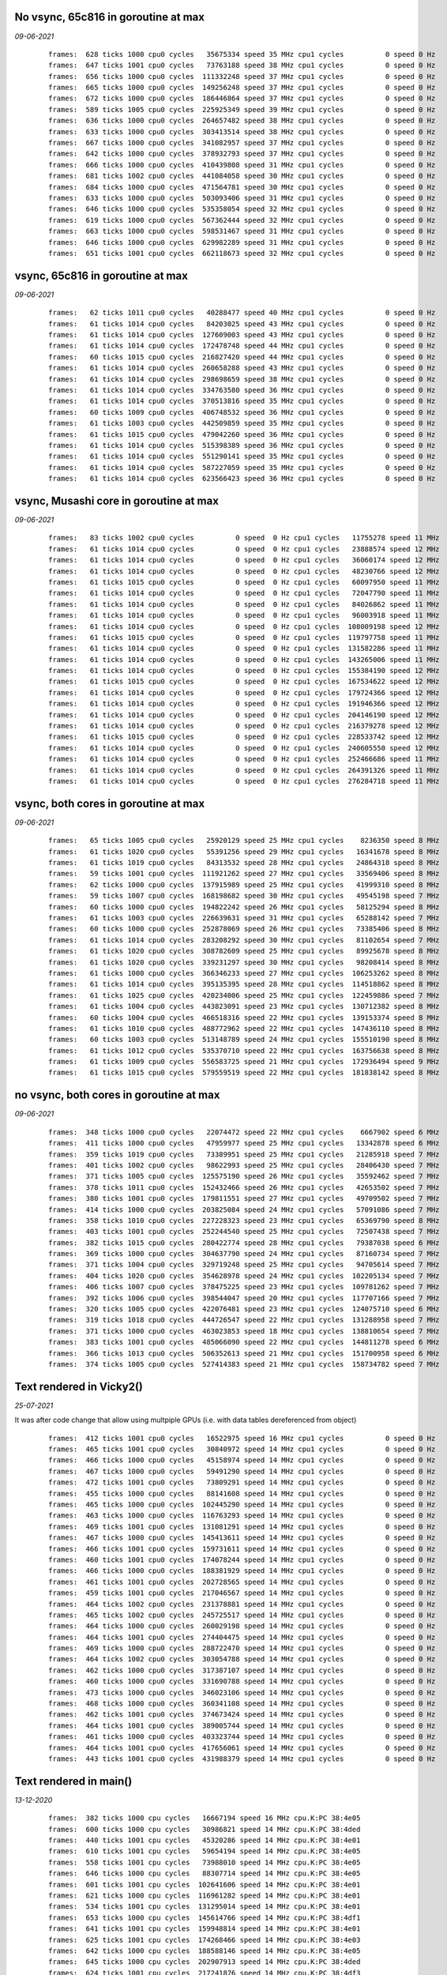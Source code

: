 

No vsync, 65c816 in goroutine at max
====================================
*09-06-2021*

 ::

    frames:  628 ticks 1000 cpu0 cycles   35675334 speed 35 MHz cpu1 cycles          0 speed 0 Hz
    frames:  647 ticks 1001 cpu0 cycles   73763188 speed 38 MHz cpu1 cycles          0 speed 0 Hz
    frames:  656 ticks 1000 cpu0 cycles  111332248 speed 37 MHz cpu1 cycles          0 speed 0 Hz
    frames:  665 ticks 1000 cpu0 cycles  149256248 speed 37 MHz cpu1 cycles          0 speed 0 Hz
    frames:  672 ticks 1000 cpu0 cycles  186446864 speed 37 MHz cpu1 cycles          0 speed 0 Hz
    frames:  589 ticks 1005 cpu0 cycles  225925349 speed 39 MHz cpu1 cycles          0 speed 0 Hz
    frames:  636 ticks 1000 cpu0 cycles  264657482 speed 38 MHz cpu1 cycles          0 speed 0 Hz
    frames:  633 ticks 1000 cpu0 cycles  303413514 speed 38 MHz cpu1 cycles          0 speed 0 Hz
    frames:  667 ticks 1000 cpu0 cycles  341082957 speed 37 MHz cpu1 cycles          0 speed 0 Hz
    frames:  642 ticks 1000 cpu0 cycles  378932793 speed 37 MHz cpu1 cycles          0 speed 0 Hz
    frames:  666 ticks 1000 cpu0 cycles  410439808 speed 31 MHz cpu1 cycles          0 speed 0 Hz
    frames:  681 ticks 1002 cpu0 cycles  441084058 speed 30 MHz cpu1 cycles          0 speed 0 Hz
    frames:  684 ticks 1000 cpu0 cycles  471564781 speed 30 MHz cpu1 cycles          0 speed 0 Hz
    frames:  633 ticks 1000 cpu0 cycles  503093406 speed 31 MHz cpu1 cycles          0 speed 0 Hz
    frames:  646 ticks 1000 cpu0 cycles  535358054 speed 32 MHz cpu1 cycles          0 speed 0 Hz
    frames:  619 ticks 1000 cpu0 cycles  567362444 speed 32 MHz cpu1 cycles          0 speed 0 Hz
    frames:  663 ticks 1000 cpu0 cycles  598531467 speed 31 MHz cpu1 cycles          0 speed 0 Hz
    frames:  646 ticks 1000 cpu0 cycles  629982289 speed 31 MHz cpu1 cycles          0 speed 0 Hz
    frames:  651 ticks 1001 cpu0 cycles  662118673 speed 32 MHz cpu1 cycles          0 speed 0 Hz


vsync, 65c816 in goroutine at max
=================================
*09-06-2021*

 ::

    frames:   62 ticks 1011 cpu0 cycles   40288477 speed 40 MHz cpu1 cycles          0 speed 0 Hz
    frames:   61 ticks 1014 cpu0 cycles   84203025 speed 43 MHz cpu1 cycles          0 speed 0 Hz
    frames:   61 ticks 1014 cpu0 cycles  127609003 speed 43 MHz cpu1 cycles          0 speed 0 Hz
    frames:   61 ticks 1014 cpu0 cycles  172478748 speed 44 MHz cpu1 cycles          0 speed 0 Hz
    frames:   60 ticks 1015 cpu0 cycles  216827420 speed 44 MHz cpu1 cycles          0 speed 0 Hz
    frames:   61 ticks 1014 cpu0 cycles  260658288 speed 43 MHz cpu1 cycles          0 speed 0 Hz
    frames:   61 ticks 1014 cpu0 cycles  298698659 speed 38 MHz cpu1 cycles          0 speed 0 Hz
    frames:   61 ticks 1014 cpu0 cycles  334763580 speed 36 MHz cpu1 cycles          0 speed 0 Hz
    frames:   61 ticks 1014 cpu0 cycles  370513816 speed 35 MHz cpu1 cycles          0 speed 0 Hz
    frames:   60 ticks 1009 cpu0 cycles  406748532 speed 36 MHz cpu1 cycles          0 speed 0 Hz
    frames:   61 ticks 1003 cpu0 cycles  442509859 speed 35 MHz cpu1 cycles          0 speed 0 Hz
    frames:   61 ticks 1015 cpu0 cycles  479042260 speed 36 MHz cpu1 cycles          0 speed 0 Hz
    frames:   61 ticks 1014 cpu0 cycles  515398389 speed 36 MHz cpu1 cycles          0 speed 0 Hz
    frames:   61 ticks 1014 cpu0 cycles  551290141 speed 35 MHz cpu1 cycles          0 speed 0 Hz
    frames:   61 ticks 1014 cpu0 cycles  587227059 speed 35 MHz cpu1 cycles          0 speed 0 Hz
    frames:   61 ticks 1014 cpu0 cycles  623566423 speed 36 MHz cpu1 cycles          0 speed 0 Hz


vsync, Musashi core in goroutine at max
=======================================
*09-06-2021*

 ::

    frames:   83 ticks 1002 cpu0 cycles          0 speed  0 Hz cpu1 cycles   11755278 speed 11 MHz
    frames:   61 ticks 1014 cpu0 cycles          0 speed  0 Hz cpu1 cycles   23888574 speed 12 MHz
    frames:   61 ticks 1014 cpu0 cycles          0 speed  0 Hz cpu1 cycles   36060174 speed 12 MHz
    frames:   61 ticks 1014 cpu0 cycles          0 speed  0 Hz cpu1 cycles   48230766 speed 12 MHz
    frames:   61 ticks 1015 cpu0 cycles          0 speed  0 Hz cpu1 cycles   60097950 speed 11 MHz
    frames:   61 ticks 1014 cpu0 cycles          0 speed  0 Hz cpu1 cycles   72047790 speed 11 MHz
    frames:   61 ticks 1014 cpu0 cycles          0 speed  0 Hz cpu1 cycles   84026862 speed 11 MHz
    frames:   61 ticks 1014 cpu0 cycles          0 speed  0 Hz cpu1 cycles   96003918 speed 11 MHz
    frames:   61 ticks 1014 cpu0 cycles          0 speed  0 Hz cpu1 cycles  108009198 speed 12 MHz
    frames:   61 ticks 1015 cpu0 cycles          0 speed  0 Hz cpu1 cycles  119797758 speed 11 MHz
    frames:   61 ticks 1014 cpu0 cycles          0 speed  0 Hz cpu1 cycles  131582286 speed 11 MHz
    frames:   61 ticks 1014 cpu0 cycles          0 speed  0 Hz cpu1 cycles  143265006 speed 11 MHz
    frames:   61 ticks 1014 cpu0 cycles          0 speed  0 Hz cpu1 cycles  155384190 speed 12 MHz
    frames:   61 ticks 1015 cpu0 cycles          0 speed  0 Hz cpu1 cycles  167534622 speed 12 MHz
    frames:   61 ticks 1014 cpu0 cycles          0 speed  0 Hz cpu1 cycles  179724366 speed 12 MHz
    frames:   61 ticks 1014 cpu0 cycles          0 speed  0 Hz cpu1 cycles  191946366 speed 12 MHz
    frames:   61 ticks 1014 cpu0 cycles          0 speed  0 Hz cpu1 cycles  204146190 speed 12 MHz
    frames:   61 ticks 1014 cpu0 cycles          0 speed  0 Hz cpu1 cycles  216379278 speed 12 MHz
    frames:   61 ticks 1015 cpu0 cycles          0 speed  0 Hz cpu1 cycles  228533742 speed 12 MHz
    frames:   61 ticks 1014 cpu0 cycles          0 speed  0 Hz cpu1 cycles  240605550 speed 12 MHz
    frames:   61 ticks 1014 cpu0 cycles          0 speed  0 Hz cpu1 cycles  252466686 speed 11 MHz
    frames:   61 ticks 1014 cpu0 cycles          0 speed  0 Hz cpu1 cycles  264391326 speed 11 MHz
    frames:   61 ticks 1014 cpu0 cycles          0 speed  0 Hz cpu1 cycles  276284718 speed 11 MHz

vsync, both cores in goroutine at max
=====================================
*09-06-2021*

 ::

    frames:   65 ticks 1005 cpu0 cycles   25920129 speed 25 MHz cpu1 cycles    8236350 speed 8 MHz
    frames:   61 ticks 1020 cpu0 cycles   55391256 speed 29 MHz cpu1 cycles   16341678 speed 8 MHz
    frames:   61 ticks 1019 cpu0 cycles   84313532 speed 28 MHz cpu1 cycles   24864318 speed 8 MHz
    frames:   59 ticks 1001 cpu0 cycles  111921262 speed 27 MHz cpu1 cycles   33569406 speed 8 MHz
    frames:   62 ticks 1000 cpu0 cycles  137915989 speed 25 MHz cpu1 cycles   41999310 speed 8 MHz
    frames:   59 ticks 1007 cpu0 cycles  168198682 speed 30 MHz cpu1 cycles   49545198 speed 7 MHz
    frames:   60 ticks 1000 cpu0 cycles  194822242 speed 26 MHz cpu1 cycles   58125294 speed 8 MHz
    frames:   61 ticks 1003 cpu0 cycles  226639631 speed 31 MHz cpu1 cycles   65288142 speed 7 MHz
    frames:   60 ticks 1000 cpu0 cycles  252878069 speed 26 MHz cpu1 cycles   73385406 speed 8 MHz
    frames:   61 ticks 1014 cpu0 cycles  283208292 speed 30 MHz cpu1 cycles   81102654 speed 7 MHz
    frames:   61 ticks 1020 cpu0 cycles  308782609 speed 25 MHz cpu1 cycles   89925678 speed 8 MHz
    frames:   61 ticks 1020 cpu0 cycles  339231297 speed 30 MHz cpu1 cycles   98208414 speed 8 MHz
    frames:   61 ticks 1000 cpu0 cycles  366346233 speed 27 MHz cpu1 cycles  106253262 speed 8 MHz
    frames:   61 ticks 1014 cpu0 cycles  395135395 speed 28 MHz cpu1 cycles  114518862 speed 8 MHz
    frames:   61 ticks 1025 cpu0 cycles  420234006 speed 25 MHz cpu1 cycles  122459886 speed 7 MHz
    frames:   61 ticks 1004 cpu0 cycles  443823091 speed 23 MHz cpu1 cycles  130712382 speed 8 MHz
    frames:   60 ticks 1004 cpu0 cycles  466518316 speed 22 MHz cpu1 cycles  139153374 speed 8 MHz
    frames:   61 ticks 1010 cpu0 cycles  488772962 speed 22 MHz cpu1 cycles  147436110 speed 8 MHz
    frames:   60 ticks 1003 cpu0 cycles  513148789 speed 24 MHz cpu1 cycles  155510190 speed 8 MHz
    frames:   61 ticks 1012 cpu0 cycles  535370710 speed 22 MHz cpu1 cycles  163756638 speed 8 MHz
    frames:   61 ticks 1009 cpu0 cycles  556583725 speed 21 MHz cpu1 cycles  172936494 speed 9 MHz
    frames:   61 ticks 1015 cpu0 cycles  579559519 speed 22 MHz cpu1 cycles  181838142 speed 8 MHz

no vsync, both cores in goroutine at max
========================================
*09-06-2021*

 ::

    frames:  348 ticks 1000 cpu0 cycles   22074472 speed 22 MHz cpu1 cycles    6667902 speed 6 MHz
    frames:  411 ticks 1000 cpu0 cycles   47959977 speed 25 MHz cpu1 cycles   13342878 speed 6 MHz
    frames:  359 ticks 1019 cpu0 cycles   73389951 speed 25 MHz cpu1 cycles   21285918 speed 7 MHz
    frames:  401 ticks 1002 cpu0 cycles   98622993 speed 25 MHz cpu1 cycles   28406430 speed 7 MHz
    frames:  371 ticks 1005 cpu0 cycles  125575190 speed 26 MHz cpu1 cycles   35592462 speed 7 MHz
    frames:  378 ticks 1011 cpu0 cycles  152432466 speed 26 MHz cpu1 cycles   42653502 speed 7 MHz
    frames:  380 ticks 1001 cpu0 cycles  179811551 speed 27 MHz cpu1 cycles   49709502 speed 7 MHz
    frames:  414 ticks 1000 cpu0 cycles  203825084 speed 24 MHz cpu1 cycles   57091086 speed 7 MHz
    frames:  358 ticks 1010 cpu0 cycles  227228323 speed 23 MHz cpu1 cycles   65369790 speed 8 MHz
    frames:  403 ticks 1001 cpu0 cycles  252244540 speed 25 MHz cpu1 cycles   72507438 speed 7 MHz
    frames:  382 ticks 1015 cpu0 cycles  280422774 speed 28 MHz cpu1 cycles   79387038 speed 6 MHz
    frames:  369 ticks 1000 cpu0 cycles  304637790 speed 24 MHz cpu1 cycles   87160734 speed 7 MHz
    frames:  371 ticks 1004 cpu0 cycles  329719248 speed 25 MHz cpu1 cycles   94705614 speed 7 MHz
    frames:  404 ticks 1020 cpu0 cycles  354628978 speed 24 MHz cpu1 cycles  102205134 speed 7 MHz
    frames:  406 ticks 1007 cpu0 cycles  378475225 speed 23 MHz cpu1 cycles  109781262 speed 7 MHz
    frames:  392 ticks 1006 cpu0 cycles  398544047 speed 20 MHz cpu1 cycles  117707166 speed 7 MHz
    frames:  320 ticks 1005 cpu0 cycles  422076481 speed 23 MHz cpu1 cycles  124075710 speed 6 MHz
    frames:  319 ticks 1018 cpu0 cycles  444726547 speed 22 MHz cpu1 cycles  131288958 speed 7 MHz
    frames:  371 ticks 1000 cpu0 cycles  463023853 speed 18 MHz cpu1 cycles  138810654 speed 7 MHz
    frames:  383 ticks 1001 cpu0 cycles  485066090 speed 22 MHz cpu1 cycles  144811278 speed 6 MHz
    frames:  366 ticks 1013 cpu0 cycles  506352613 speed 21 MHz cpu1 cycles  151700958 speed 6 MHz
    frames:  374 ticks 1005 cpu0 cycles  527414383 speed 21 MHz cpu1 cycles  158734782 speed 7 MHz


Text rendered in Vicky2()
=========================
*25-07-2021*

It was after code change that allow using multpiple GPUs (i.e. with data tables
dereferenced from object)

 ::

    frames:  412 ticks 1001 cpu0 cycles   16522975 speed 16 MHz cpu1 cycles          0 speed 0 Hz
    frames:  465 ticks 1001 cpu0 cycles   30840972 speed 14 MHz cpu1 cycles          0 speed 0 Hz
    frames:  466 ticks 1000 cpu0 cycles   45158974 speed 14 MHz cpu1 cycles          0 speed 0 Hz
    frames:  467 ticks 1000 cpu0 cycles   59491290 speed 14 MHz cpu1 cycles          0 speed 0 Hz
    frames:  472 ticks 1001 cpu0 cycles   73809291 speed 14 MHz cpu1 cycles          0 speed 0 Hz
    frames:  455 ticks 1000 cpu0 cycles   88141608 speed 14 MHz cpu1 cycles          0 speed 0 Hz
    frames:  465 ticks 1000 cpu0 cycles  102445290 speed 14 MHz cpu1 cycles          0 speed 0 Hz
    frames:  463 ticks 1000 cpu0 cycles  116763293 speed 14 MHz cpu1 cycles          0 speed 0 Hz
    frames:  469 ticks 1001 cpu0 cycles  131081291 speed 14 MHz cpu1 cycles          0 speed 0 Hz
    frames:  467 ticks 1000 cpu0 cycles  145413611 speed 14 MHz cpu1 cycles          0 speed 0 Hz
    frames:  466 ticks 1001 cpu0 cycles  159731611 speed 14 MHz cpu1 cycles          0 speed 0 Hz
    frames:  460 ticks 1001 cpu0 cycles  174078244 speed 14 MHz cpu1 cycles          0 speed 0 Hz
    frames:  466 ticks 1000 cpu0 cycles  188381929 speed 14 MHz cpu1 cycles          0 speed 0 Hz
    frames:  461 ticks 1001 cpu0 cycles  202728565 speed 14 MHz cpu1 cycles          0 speed 0 Hz
    frames:  459 ticks 1001 cpu0 cycles  217046567 speed 14 MHz cpu1 cycles          0 speed 0 Hz
    frames:  464 ticks 1002 cpu0 cycles  231378881 speed 14 MHz cpu1 cycles          0 speed 0 Hz
    frames:  465 ticks 1002 cpu0 cycles  245725517 speed 14 MHz cpu1 cycles          0 speed 0 Hz
    frames:  464 ticks 1000 cpu0 cycles  260029198 speed 14 MHz cpu1 cycles          0 speed 0 Hz
    frames:  464 ticks 1001 cpu0 cycles  274404475 speed 14 MHz cpu1 cycles          0 speed 0 Hz
    frames:  469 ticks 1000 cpu0 cycles  288722470 speed 14 MHz cpu1 cycles          0 speed 0 Hz
    frames:  464 ticks 1002 cpu0 cycles  303054788 speed 14 MHz cpu1 cycles          0 speed 0 Hz
    frames:  462 ticks 1000 cpu0 cycles  317387107 speed 14 MHz cpu1 cycles          0 speed 0 Hz
    frames:  460 ticks 1000 cpu0 cycles  331690788 speed 14 MHz cpu1 cycles          0 speed 0 Hz
    frames:  473 ticks 1000 cpu0 cycles  346023106 speed 14 MHz cpu1 cycles          0 speed 0 Hz
    frames:  468 ticks 1000 cpu0 cycles  360341108 speed 14 MHz cpu1 cycles          0 speed 0 Hz
    frames:  462 ticks 1001 cpu0 cycles  374673424 speed 14 MHz cpu1 cycles          0 speed 0 Hz
    frames:  464 ticks 1001 cpu0 cycles  389005744 speed 14 MHz cpu1 cycles          0 speed 0 Hz
    frames:  461 ticks 1000 cpu0 cycles  403323744 speed 14 MHz cpu1 cycles          0 speed 0 Hz
    frames:  464 ticks 1001 cpu0 cycles  417656061 speed 14 MHz cpu1 cycles          0 speed 0 Hz
    frames:  443 ticks 1001 cpu0 cycles  431988379 speed 14 MHz cpu1 cycles          0 speed 0 Hz



Text rendered in main()
=======================
*13-12-2020*

 ::

    frames:  382 ticks 1000 cpu cycles   16667194 speed 16 MHz cpu.K:PC 38:4e05
    frames:  600 ticks 1000 cpu cycles   30986821 speed 14 MHz cpu.K:PC 38:4ded
    frames:  440 ticks 1001 cpu cycles   45320286 speed 14 MHz cpu.K:PC 38:4e01
    frames:  610 ticks 1001 cpu cycles   59654194 speed 14 MHz cpu.K:PC 38:4e05
    frames:  558 ticks 1001 cpu cycles   73988010 speed 14 MHz cpu.K:PC 38:4e05
    frames:  646 ticks 1000 cpu cycles   88307714 speed 14 MHz cpu.K:PC 38:4e05
    frames:  601 ticks 1001 cpu cycles  102641606 speed 14 MHz cpu.K:PC 38:4e01
    frames:  621 ticks 1000 cpu cycles  116961282 speed 14 MHz cpu.K:PC 38:4e01
    frames:  534 ticks 1001 cpu cycles  131295014 speed 14 MHz cpu.K:PC 38:4e01
    frames:  653 ticks 1000 cpu cycles  145614766 speed 14 MHz cpu.K:PC 38:4df1
    frames:  641 ticks 1001 cpu cycles  159948814 speed 14 MHz cpu.K:PC 38:4e01
    frames:  625 ticks 1001 cpu cycles  174268466 speed 14 MHz cpu.K:PC 38:4e03
    frames:  642 ticks 1000 cpu cycles  188588146 speed 14 MHz cpu.K:PC 38:4e05
    frames:  645 ticks 1000 cpu cycles  202907913 speed 14 MHz cpu.K:PC 38:4ded
    frames:  624 ticks 1001 cpu cycles  217241876 speed 14 MHz cpu.K:PC 38:4df3
    frames:  637 ticks 1001 cpu cycles  231575916 speed 14 MHz cpu.K:PC 38:4df3
    frames:  639 ticks 1000 cpu cycles  245895592 speed 14 MHz cpu.K:PC 38:4df3
    frames:  652 ticks 1000 cpu cycles  260215302 speed 14 MHz cpu.K:PC 38:4e01
    frames:  645 ticks 1001 cpu cycles  274549342 speed 14 MHz cpu.K:PC 38:4e01
    frames:  615 ticks 1001 cpu cycles  288854654 speed 14 MHz cpu.K:PC 38:4e01
    frames:  657 ticks 1000 cpu cycles  303174386 speed 14 MHz cpu.K:PC 38:4e01
    frames:  625 ticks 1000 cpu cycles  317494042 speed 14 MHz cpu.K:PC 38:4e05
    frames:  658 ticks 1001 cpu cycles  331828054 speed 14 MHz cpu.K:PC 38:4e05
    frames:  636 ticks 1001 cpu cycles  346162080 speed 14 MHz cpu.K:PC 38:4df3
    frames:  628 ticks 1000 cpu cycles  360481770 speed 14 MHz cpu.K:PC 38:4e05
    frames:  583 ticks 1004 cpu cycles  374858610 speed 14 MHz cpu.K:PC 38:4df5
    frames:  587 ticks 1000 cpu cycles  389178182 speed 14 MHz cpu.K:PC 38:4e03
    frames:  633 ticks 1000 cpu cycles  403497910 speed 14 MHz cpu.K:PC 38:4e01
    frames:  603 ticks 1000 cpu cycles  417817566 speed 14 MHz cpu.K:PC 38:4e05
    frames:  630 ticks 1000 cpu cycles  432137210 speed 14 MHz cpu.K:PC 38:4e03
    frames:  622 ticks 1000 cpu cycles  446456886 speed 14 MHz cpu.K:PC 38:4e03
    frames:  652 ticks 1001 cpu cycles  460790902 speed 14 MHz cpu.K:PC 38:4e05
    frames:  587 ticks 1001 cpu cycles  475124809 speed 14 MHz cpu.K:PC 38:4ded
    frames:  599 ticks 1001 cpu cycles  489458716 speed 14 MHz cpu.K:PC 38:4df3
    frames:  638 ticks 1000 cpu cycles  503778385 speed 14 MHz cpu.K:PC 38:4ded
    frames:  620 ticks 1000 cpu cycles  518097998 speed 14 MHz cpu.K:PC 38:4e05
    frames:  632 ticks 1000 cpu cycles  532417625 speed 14 MHz cpu.K:PC 38:4ded
    frames:  591 ticks 1000 cpu cycles  546737217 speed 14 MHz cpu.K:PC 38:4ded
    frames:  626 ticks 1001 cpu cycles  561071194 speed 14 MHz cpu.K:PC 38:4e05
    frames:  621 ticks 1000 cpu cycles  575390870 speed 14 MHz cpu.K:PC 38:4e05
    frames:  667 ticks 1001 cpu cycles  589724973 speed 14 MHz cpu.K:PC 38:4ded
    frames:  660 ticks 1001 cpu cycles  604059076 speed 14 MHz cpu.K:PC 38:4df3
    frames:  591 ticks 1000 cpu cycles  618378646 speed 14 MHz cpu.K:PC 38:4e01
    frames:  582 ticks 1000 cpu cycles  632698197 speed 14 MHz cpu.K:PC 38:4ded
    frames:  638 ticks 1000 cpu cycles  647017914 speed 14 MHz cpu.K:PC 38:4e01
    frames:  648 ticks 1000 cpu cycles  661337610 speed 14 MHz cpu.K:PC 38:4df1
    frames:  617 ticks 1001 cpu cycles  675671498 speed 14 MHz cpu.K:PC 38:4e05
    frames:  593 ticks 1000 cpu cycles  689991090 speed 14 MHz cpu.K:PC 38:4e05
    frames:  641 ticks 1001 cpu cycles  704325066 speed 14 MHz cpu.K:PC 38:4e01
    frames:  651 ticks 1000 cpu cycles  718644757 speed 14 MHz cpu.K:PC 38:4ded
    frames:  648 ticks 1000 cpu cycles  732964362 speed 14 MHz cpu.K:PC 38:4e01
    frames:  579 ticks 1000 cpu cycles  747283862 speed 14 MHz cpu.K:PC 38:4df1
    frames:  670 ticks 1000 cpu cycles  761603617 speed 14 MHz cpu.K:PC 38:4ded
    frames:  593 ticks 1000 cpu cycles  775923194 speed 14 MHz cpu.K:PC 38:4e01
    frames:  622 ticks 1001 cpu cycles  790257178 speed 14 MHz cpu.K:PC 38:4e01
    frames:  637 ticks 1000 cpu cycles  804576904 speed 14 MHz cpu.K:PC 38:4df3
    frames:  595 ticks 1000 cpu cycles  818896502 speed 14 MHz cpu.K:PC 38:4e01
    frames:  550 ticks 1000 cpu cycles  833215946 speed 14 MHz cpu.K:PC 38:4df1
    frames:  570 ticks 1001 cpu cycles  847549701 speed 14 MHz cpu.K:PC 38:4ded
    frames:  580 ticks 1001 cpu cycles  861883586 speed 14 MHz cpu.K:PC 38:4e01
    frames:  604 ticks 1000 cpu cycles  876203206 speed 14 MHz cpu.K:PC 38:4e01
    frames:  580 ticks 1000 cpu cycles  890522701 speed 14 MHz cpu.K:PC 38:4ded


Text rendered in Vicky
======================
*13-12-2020*

 ::

    frames:  718 ticks 1000 cpu cycles  202469530 speed 14 MHz cpu.K:PC 38:4ded
    frames:  635 ticks 1000 cpu cycles  216789359 speed 14 MHz cpu.K:PC 38:4e01
    frames:  707 ticks 1001 cpu cycles  231123701 speed 14 MHz cpu.K:PC 38:4df3
    frames:  719 ticks 1001 cpu cycles  245458091 speed 14 MHz cpu.K:PC 38:4e05
    frames:  713 ticks 1000 cpu cycles  259778166 speed 14 MHz cpu.K:PC 38:4ded
    frames:  710 ticks 1000 cpu cycles  274098269 speed 14 MHz cpu.K:PC 38:4df3
    frames:  728 ticks 1001 cpu cycles  288432750 speed 14 MHz cpu.K:PC 38:4ded
    frames:  704 ticks 1000 cpu cycles  302752767 speed 14 MHz cpu.K:PC 38:4df1
    frames:  745 ticks 1001 cpu cycles  317087291 speed 14 MHz cpu.K:PC 38:4e01
    frames:  708 ticks 1001 cpu cycles  331421661 speed 14 MHz cpu.K:PC 38:4df3
    frames:  709 ticks 1000 cpu cycles  345741715 speed 14 MHz cpu.K:PC 38:4e05
    frames:  717 ticks 1000 cpu cycles  360061762 speed 14 MHz cpu.K:PC 38:4ded
    frames:  731 ticks 1000 cpu cycles  374381927 speed 14 MHz cpu.K:PC 38:4e01
    frames:  714 ticks 1001 cpu cycles  388716346 speed 14 MHz cpu.K:PC 38:4ded
    frames:  707 ticks 1000 cpu cycles  403036386 speed 14 MHz cpu.K:PC 38:4ded
    frames:  708 ticks 1001 cpu cycles  417356461 speed 14 MHz cpu.K:PC 38:4df3
    frames:  705 ticks 1001 cpu cycles  431690830 speed 14 MHz cpu.K:PC 38:4ded
    frames:  696 ticks 1000 cpu cycles  446010807 speed 14 MHz cpu.K:PC 38:4e05
    frames:  722 ticks 1003 cpu cycles  460359554 speed 14 MHz cpu.K:PC 38:4ded
    frames:  716 ticks 1001 cpu cycles  474693937 speed 14 MHz cpu.K:PC 38:4df3
    frames:  710 ticks 1005 cpu cycles  489085538 speed 14 MHz cpu.K:PC 38:4ded
    frames:  703 ticks 1001 cpu cycles  503419871 speed 14 MHz cpu.K:PC 38:4e01
    frames:  706 ticks 1000 cpu cycles  517739849 speed 14 MHz cpu.K:PC 38:4df3
    frames:  716 ticks 1000 cpu cycles  532059938 speed 14 MHz cpu.K:PC 38:4ded
    frames:  706 ticks 1000 cpu cycles  546379991 speed 14 MHz cpu.K:PC 38:4e01
    frames:  720 ticks 1000 cpu cycles  560700130 speed 14 MHz cpu.K:PC 38:4ded
    frames:  737 ticks 1001 cpu cycles  575034583 speed 14 MHz cpu.K:PC 38:4e05
    frames:  740 ticks 1000 cpu cycles  589354727 speed 14 MHz cpu.K:PC 38:4e01
    frames:  720 ticks 1001 cpu cycles  603689139 speed 14 MHz cpu.K:PC 38:4e05
    frames:  730 ticks 1000 cpu cycles  618009231 speed 14 MHz cpu.K:PC 38:4e03
    frames:  729 ticks 1000 cpu cycles  632329343 speed 14 MHz cpu.K:PC 38:4df1
    frames:  720 ticks 1000 cpu cycles  646649447 speed 14 MHz cpu.K:PC 38:4e01
    frames:  666 ticks 1000 cpu cycles  660969379 speed 14 MHz cpu.K:PC 38:4e03
    frames:  717 ticks 1001 cpu cycles  675289486 speed 14 MHz cpu.K:PC 38:4ded
    frames:  743 ticks 1000 cpu cycles  689609623 speed 14 MHz cpu.K:PC 38:4e01
    frames:  716 ticks 1001 cpu cycles  703943979 speed 14 MHz cpu.K:PC 38:4e05
    frames:  727 ticks 1001 cpu cycles  718264103 speed 14 MHz cpu.K:PC 38:4e05
    frames:  718 ticks 1000 cpu cycles  732569847 speed 14 MHz cpu.K:PC 38:4df1
    frames:  730 ticks 1000 cpu cycles  746889931 speed 14 MHz cpu.K:PC 38:4e05
    frames:  700 ticks 1001 cpu cycles  761224279 speed 14 MHz cpu.K:PC 38:4e05
    frames:  726 ticks 1000 cpu cycles  775544343 speed 14 MHz cpu.K:PC 38:4e03
    frames:  698 ticks 1000 cpu cycles  789849995 speed 14 MHz cpu.K:PC 38:4e05
    frames:  724 ticks 1000 cpu cycles  804170103 speed 14 MHz cpu.K:PC 38:4df1
    frames:  720 ticks 1000 cpu cycles  818490199 speed 14 MHz cpu.K:PC 38:4df1
    frames:  712 ticks 1001 cpu cycles  832824499 speed 14 MHz cpu.K:PC 38:4e01
    frames:  719 ticks 1000 cpu cycles  847144543 speed 14 MHz cpu.K:PC 38:4e03
    frames:  680 ticks 1000 cpu cycles  861464538 speed 14 MHz cpu.K:PC 38:4ded
    frames:  724 ticks 1000 cpu cycles  875784627 speed 14 MHz cpu.K:PC 38:4e05
    frames:  710 ticks 1001 cpu cycles  890104667 speed 14 MHz cpu.K:PC 38:4e05
    frames:  720 ticks 1000 cpu cycles  904396131 speed 14 MHz cpu.K:PC 38:4df1
    frames:  733 ticks 1001 cpu cycles  918730599 speed 14 MHz cpu.K:PC 38:4e01
    frames:  740 ticks 1000 cpu cycles  933050745 speed 14 MHz cpu.K:PC 38:4df3
    frames:  710 ticks 1001 cpu cycles  947385093 speed 14 MHz cpu.K:PC 38:4df3
    frames:  746 ticks 1000 cpu cycles  961705283 speed 14 MHz cpu.K:PC 38:4e03
    frames:  715 ticks 1000 cpu cycles  976011026 speed 14 MHz cpu.K:PC 38:4ded
    frames:  731 ticks 1000 cpu cycles  990316855 speed 14 MHz cpu.K:PC 38:4e01
    frames:  729 ticks 1000 cpu cycles 1004637007 speed 14 MHz cpu.K:PC 38:4e01
    frames:  743 ticks 1000 cpu cycles 1018957167 speed 14 MHz cpu.K:PC 38:4e05
    frames:  731 ticks 1000 cpu cycles 1033277255 speed 14 MHz cpu.K:PC 38:4e01
    frames:  744 ticks 1000 cpu cycles 1047597427 speed 14 MHz cpu.K:PC 38:4df1
    frames:  740 ticks 1000 cpu cycles 1061917643 speed 14 MHz cpu.K:PC 38:4e01
    frames:  717 ticks 1001 cpu cycles 1076252019 speed 14 MHz cpu.K:PC 38:4e01
    frames:  744 ticks 1000 cpu cycles 1090572249 speed 14 MHz cpu.K:PC 38:4df3
    frames:  741 ticks 1001 cpu cycles 1104906743 speed 14 MHz cpu.K:PC 38:4e01
    frames:  742 ticks 1000 cpu cycles 1119226927 speed 14 MHz cpu.K:PC 38:4e03
    frames:  739 ticks 1000 cpu cycles 1133547097 speed 14 MHz cpu.K:PC 38:4df3
    frames:  738 ticks 1001 cpu cycles 1147881578 speed 14 MHz cpu.K:PC 38:4ded
    frames:  735 ticks 1001 cpu cycles 1162216010 speed 14 MHz cpu.K:PC 38:4ded
    frames:  729 ticks 1001 cpu cycles 1176550435 speed 14 MHz cpu.K:PC 38:4e05
    frames:  745 ticks 1000 cpu cycles 1190870579 speed 14 MHz cpu.K:PC 38:4e01
    frames:  731 ticks 1000 cpu cycles 1205190723 speed 14 MHz cpu.K:PC 38:4df1
    frames:  737 ticks 1000 cpu cycles 1219510891 speed 14 MHz cpu.K:PC 38:4e05
    frames:  742 ticks 1000 cpu cycles 1233831043 speed 14 MHz cpu.K:PC 38:4e05
    frames:  746 ticks 1000 cpu cycles 1248151219 speed 14 MHz cpu.K:PC 38:4e03
    frames:  736 ticks 1000 cpu cycles 1262471387 speed 14 MHz cpu.K:PC 38:4df1
    frames:  729 ticks 1000 cpu cycles 1276791539 speed 14 MHz cpu.K:PC 38:4df1
    frames:  728 ticks 1000 cpu cycles 1291111671 speed 14 MHz cpu.K:PC 38:4e01
    frames:  723 ticks 1000 cpu cycles 1305431795 speed 14 MHz cpu.K:PC 38:4e01
    frames:  749 ticks 1000 cpu cycles 1319751941 speed 14 MHz cpu.K:PC 38:4df3
    frames:  739 ticks 1001 cpu cycles 1334086366 speed 14 MHz cpu.K:PC 38:4ded
    frames:  723 ticks 1000 cpu cycles 1348406483 speed 14 MHz cpu.K:PC 38:4e05
    frames:  725 ticks 1001 cpu cycles 1362740859 speed 14 MHz cpu.K:PC 38:4e05
    frames:  720 ticks 1000 cpu cycles 1377060934 speed 14 MHz cpu.K:PC 38:4ded
    frames:  710 ticks 1000 cpu cycles 1391380974 speed 14 MHz cpu.K:PC 38:4ded
    frames:  710 ticks 1000 cpu cycles 1405701027 speed 14 MHz cpu.K:PC 38:4e01
    frames:  726 ticks 1000 cpu cycles 1420021117 speed 14 MHz cpu.K:PC 38:4df3
    frames:  717 ticks 1000 cpu cycles 1434341178 speed 14 MHz cpu.K:PC 38:4ded
    frames:  722 ticks 1001 cpu cycles 1448675567 speed 14 MHz cpu.K:PC 38:4e01
    frames:  733 ticks 1000 cpu cycles 1462981363 speed 14 MHz cpu.K:PC 38:4e05
    frames:  722 ticks 1000 cpu cycles 1477301473 speed 14 MHz cpu.K:PC 38:4df3
    frames:  732 ticks 1000 cpu cycles 1491621597 speed 14 MHz cpu.K:PC 38:4df3
    frames:  726 ticks 1001 cpu cycles 1505956001 speed 14 MHz cpu.K:PC 38:4df3
    frames:  734 ticks 1000 cpu cycles 1520276131 speed 14 MHz cpu.K:PC 38:4e01
    frames:  737 ticks 1000 cpu cycles 1534596283 speed 14 MHz cpu.K:PC 38:4e01
    frames:  717 ticks 1000 cpu cycles 1548916379 speed 14 MHz cpu.K:PC 38:4e01
    frames:  727 ticks 1000 cpu cycles 1563236511 speed 14 MHz cpu.K:PC 38:4e05
    frames:  714 ticks 1001 cpu cycles 1577570873 speed 14 MHz cpu.K:PC 38:4df3
    frames:  725 ticks 1000 cpu cycles 1591890983 speed 14 MHz cpu.K:PC 38:4e05
    frames:  717 ticks 1000 cpu cycles 1606211114 speed 14 MHz cpu.K:PC 38:4ded
    frames:  716 ticks 1000 cpu cycles 1620531199 speed 14 MHz cpu.K:PC 38:4e03
    frames:  712 ticks 1000 cpu cycles 1634851285 speed 14 MHz cpu.K:PC 38:4df3
    frames:  731 ticks 1000 cpu cycles 1649171395 speed 14 MHz cpu.K:PC 38:4e05
    frames:  716 ticks 1000 cpu cycles 1663477127 speed 14 MHz cpu.K:PC 38:4e05
    frames:  717 ticks 1000 cpu cycles 1677797219 speed 14 MHz cpu.K:PC 38:4e03
    frames:  729 ticks 1000 cpu cycles 1692103046 speed 14 MHz cpu.K:PC 38:4ded
    frames:  724 ticks 1000 cpu cycles 1706423142 speed 14 MHz cpu.K:PC 38:4ded
    frames:  701 ticks 1000 cpu cycles 1720743139 speed 14 MHz cpu.K:PC 38:4e01
    frames:  720 ticks 1000 cpu cycles 1735048893 speed 14 MHz cpu.K:PC 38:4df3
    frames:  717 ticks 1000 cpu cycles 1749369010 speed 14 MHz cpu.K:PC 38:4ded
    frames:  697 ticks 1000 cpu cycles 1763689007 speed 14 MHz cpu.K:PC 38:4e01
    frames:  720 ticks 1001 cpu cycles 1778023398 speed 14 MHz cpu.K:PC 38:4ded
    frames:  718 ticks 1001 cpu cycles 1792357767 speed 14 MHz cpu.K:PC 38:4e05
    frames:  712 ticks 1001 cpu cycles 1806692129 speed 14 MHz cpu.K:PC 38:4df3
    frames:  715 ticks 1000 cpu cycles 1821012183 speed 14 MHz cpu.K:PC 38:4e05
    frames:  694 ticks 1000 cpu cycles 1835332159 speed 14 MHz cpu.K:PC 38:4e01
    frames:  722 ticks 1000 cpu cycles 1849652227 speed 14 MHz cpu.K:PC 38:4e01
    frames:  734 ticks 1000 cpu cycles 1863972366 speed 14 MHz cpu.K:PC 38:4ded
    frames:  729 ticks 1000 cpu cycles 1878292455 speed 14 MHz cpu.K:PC 38:4e05

Almost-complete version, text only
==================================
*13-12-2020*

 ::

    frames:  668 ticks 1000 cpu cycles  259816864 speed 14 MHz cpu.K:PC 38:1500
    frames:  652 ticks 1000 cpu cycles  274122288 speed 14 MHz cpu.K:PC 38:1500
    frames:  650 ticks 1000 cpu cycles  288441992 speed 14 MHz cpu.K:PC 38:1500
    frames:  644 ticks 1000 cpu cycles  302761644 speed 14 MHz cpu.K:PC 38:1502
    frames:  646 ticks 1000 cpu cycles  317081324 speed 14 MHz cpu.K:PC 38:1504
    frames:  686 ticks 1000 cpu cycles  331401160 speed 14 MHz cpu.K:PC 38:1500
    frames:  657 ticks 1001 cpu cycles  345735187 speed 14 MHz cpu.K:PC 38:14ec
    frames:  669 ticks 1002 cpu cycles  360083568 speed 14 MHz cpu.K:PC 38:14f0
    frames:  653 ticks 1001 cpu cycles  374417620 speed 14 MHz cpu.K:PC 38:1502
    frames:  659 ticks 1000 cpu cycles  388737363 speed 14 MHz cpu.K:PC 38:14ec
    frames:  648 ticks 1001 cpu cycles  403071396 speed 14 MHz cpu.K:PC 38:1504
    frames:  670 ticks 1001 cpu cycles  417405516 speed 14 MHz cpu.K:PC 38:1502


.. vim: set ft=rst:
